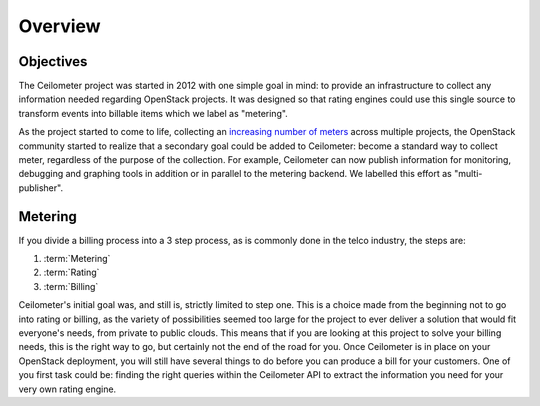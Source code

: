 ========
Overview
========

Objectives
==========

The Ceilometer project was started in 2012 with one simple goal in mind: to
provide an infrastructure to collect any information needed regarding
OpenStack projects. It was designed so that rating engines could use this
single source to transform events into billable items which we
label as "metering".

As the project started to come to life, collecting an
`increasing number of meters`_ across multiple projects, the OpenStack
community started to realize that a secondary goal could be added to
Ceilometer: become a standard way to collect meter, regardless of the
purpose of the collection.  For example, Ceilometer can now publish information
for monitoring, debugging and graphing tools in addition or in parallel to the
metering backend. We labelled this effort as "multi-publisher".

.. _increasing number of meters: http://docs.openstack.org/developer/ceilometer/measurements.html

Metering
========

If you divide a billing process into a 3 step process, as is commonly done in
the telco industry, the steps are:

1. :term:`Metering`
2. :term:`Rating`
3. :term:`Billing`

Ceilometer's initial goal was, and still is, strictly limited to step
one. This is a choice made from the beginning not to go into rating or billing,
as the variety of possibilities seemed too large for the project to ever
deliver a solution that would fit everyone's needs, from private to public
clouds. This means that if you are looking at this project to solve your
billing needs, this is the right way to go, but certainly not the end of the
road for you. Once Ceilometer is in place on your OpenStack deployment, you
will still have several things to do before you can produce a bill for your
customers. One of you first task could be: finding the right queries within the
Ceilometer API to extract the information you need for your very own rating
engine.

.. seealso::

   * http://wiki.openstack.org/EfficientMetering/ArchitectureProposalV1
   * http://wiki.openstack.org/EfficientMetering#Architecture

